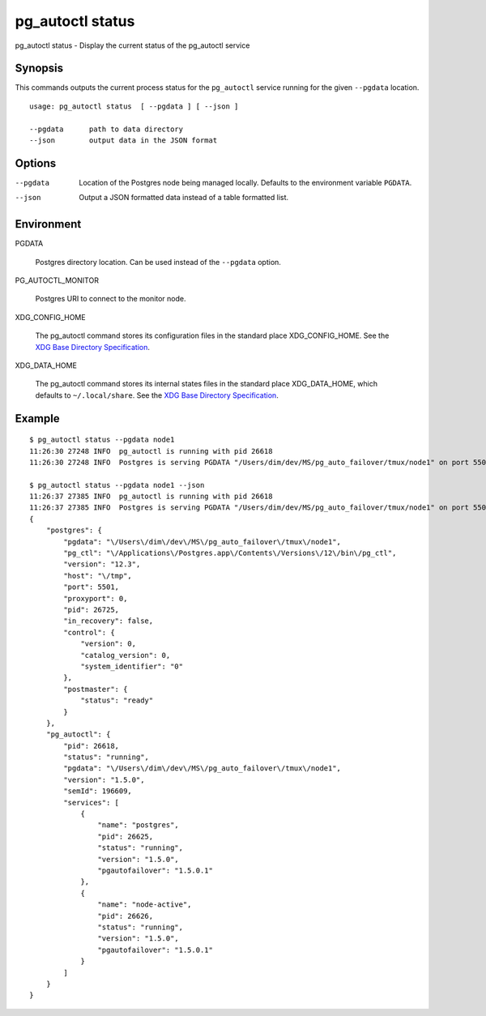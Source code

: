 .. _pg_autoctl_status:

pg_autoctl status
=================

pg_autoctl status - Display the current status of the pg_autoctl service

Synopsis
--------

This commands outputs the current process status for the ``pg_autoctl``
service running for the given ``--pgdata`` location.

::

  usage: pg_autoctl status  [ --pgdata ] [ --json ]

  --pgdata      path to data directory
  --json        output data in the JSON format

Options
-------

--pgdata

  Location of the Postgres node being managed locally. Defaults to the
  environment variable ``PGDATA``.

--json

  Output a JSON formatted data instead of a table formatted list.

Environment
-----------

PGDATA

  Postgres directory location. Can be used instead of the ``--pgdata``
  option.

PG_AUTOCTL_MONITOR

  Postgres URI to connect to the monitor node.

XDG_CONFIG_HOME

  The pg_autoctl command stores its configuration files in the standard
  place XDG_CONFIG_HOME. See the `XDG Base Directory Specification`__.

  __ https://specifications.freedesktop.org/basedir-spec/basedir-spec-latest.html
  
XDG_DATA_HOME

  The pg_autoctl command stores its internal states files in the standard
  place XDG_DATA_HOME, which defaults to ``~/.local/share``. See the `XDG
  Base Directory Specification`__.

  __ https://specifications.freedesktop.org/basedir-spec/basedir-spec-latest.html

  
Example
-------

::

   $ pg_autoctl status --pgdata node1
   11:26:30 27248 INFO  pg_autoctl is running with pid 26618
   11:26:30 27248 INFO  Postgres is serving PGDATA "/Users/dim/dev/MS/pg_auto_failover/tmux/node1" on port 5501 with pid 26725

   $ pg_autoctl status --pgdata node1 --json
   11:26:37 27385 INFO  pg_autoctl is running with pid 26618
   11:26:37 27385 INFO  Postgres is serving PGDATA "/Users/dim/dev/MS/pg_auto_failover/tmux/node1" on port 5501 with pid 26725
   {
       "postgres": {
           "pgdata": "\/Users\/dim\/dev\/MS\/pg_auto_failover\/tmux\/node1",
           "pg_ctl": "\/Applications\/Postgres.app\/Contents\/Versions\/12\/bin\/pg_ctl",
           "version": "12.3",
           "host": "\/tmp",
           "port": 5501,
           "proxyport": 0,
           "pid": 26725,
           "in_recovery": false,
           "control": {
               "version": 0,
               "catalog_version": 0,
               "system_identifier": "0"
           },
           "postmaster": {
               "status": "ready"
           }
       },
       "pg_autoctl": {
           "pid": 26618,
           "status": "running",
           "pgdata": "\/Users\/dim\/dev\/MS\/pg_auto_failover\/tmux\/node1",
           "version": "1.5.0",
           "semId": 196609,
           "services": [
               {
                   "name": "postgres",
                   "pid": 26625,
                   "status": "running",
                   "version": "1.5.0",
                   "pgautofailover": "1.5.0.1"
               },
               {
                   "name": "node-active",
                   "pid": 26626,
                   "status": "running",
                   "version": "1.5.0",
                   "pgautofailover": "1.5.0.1"
               }
           ]
       }
   }
